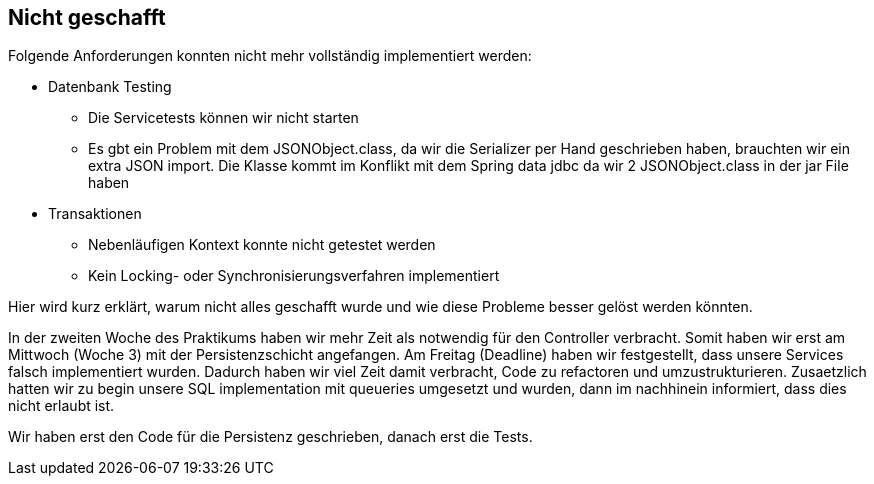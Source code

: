== Nicht geschafft
Folgende Anforderungen konnten nicht mehr vollständig implementiert werden:

* Datenbank Testing
** Die Servicetests können wir nicht starten
** Es gbt ein Problem mit dem JSONObject.class, da wir die Serializer per Hand geschrieben haben,
brauchten wir ein extra JSON import. Die Klasse kommt im Konflikt mit dem Spring data jdbc da wir
2 JSONObject.class in der jar File haben
* Transaktionen
** Nebenläufigen Kontext konnte nicht getestet werden
** Kein Locking- oder Synchronisierungsverfahren implementiert

Hier wird kurz erklärt, warum nicht alles geschafft wurde und wie
diese Probleme besser gelöst werden könnten.

In der zweiten Woche des Praktikums haben wir mehr Zeit als notwendig für den Controller verbracht.
Somit haben wir erst am Mittwoch (Woche 3) mit der Persistenzschicht angefangen.
Am Freitag (Deadline) haben wir festgestellt, dass unsere Services falsch implementiert wurden.
Dadurch haben wir viel Zeit damit verbracht, Code zu refactoren und umzustrukturieren.
Zusaetzlich hatten wir zu begin unsere SQL implementation mit queueries umgesetzt und wurden, dann im nachhinein informiert, dass dies nicht erlaubt ist.

Wir haben erst den Code für die Persistenz geschrieben, danach erst die Tests.
